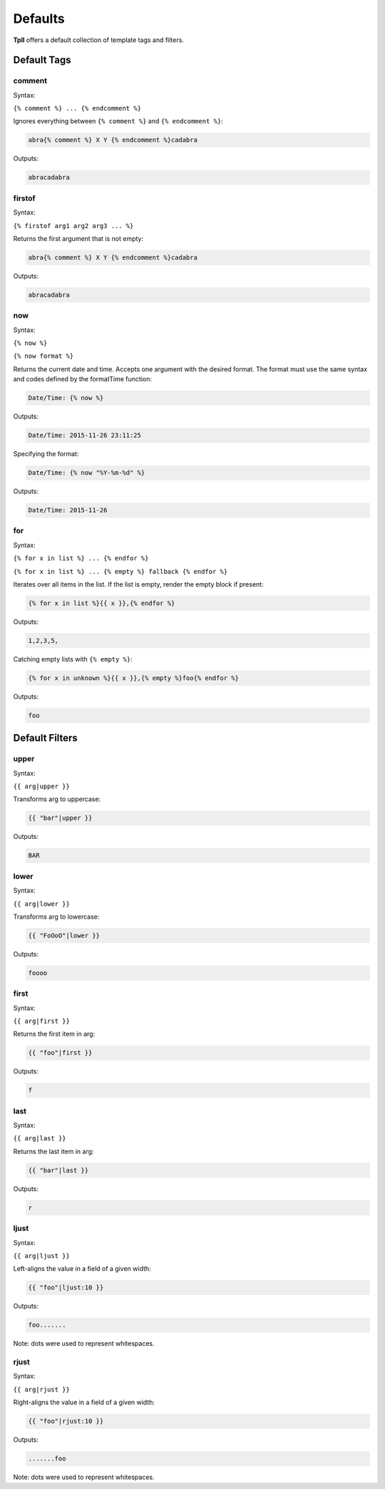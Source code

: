 Defaults
********

**Tpll** offers a default collection of template tags and filters.


Default Tags
============

comment
-------

Syntax:

``{% comment %} ... {% endcomment %}``

Ignores everything between ``{% comment %}`` and ``{% endcomment %}``:

.. code-block:: html

    abra{% comment %} X Y {% endcomment %}cadabra

Outputs:

.. code-block:: html

    abracadabra

firstof
-------

Syntax:

``{% firstof arg1 arg2 arg3 ... %}``

Returns the first argument that is not empty:

.. code-block:: html

    abra{% comment %} X Y {% endcomment %}cadabra

Outputs:

.. code-block:: html

    abracadabra

now
---

Syntax:

``{% now %}``

``{% now format %}``

Returns the current date and time. Accepts one argument with the desired
format. The format must use the same syntax and codes defined by the formatTime
function:

.. code-block:: html

    Date/Time: {% now %}

Outputs:

.. code-block:: html

    Date/Time: 2015-11-26 23:11:25

Specifying the format:

.. code-block:: html

    Date/Time: {% now "%Y-%m-%d" %}

Outputs:

.. code-block:: html

    Date/Time: 2015-11-26


for
---

Syntax:

``{% for x in list %} ... {% endfor %}``

``{% for x in list %} ... {% empty %} fallback {% endfor %}``

Iterates over all items in the list. If the list is empty, render the empty
block if present:

.. code-block:: html

    {% for x in list %}{{ x }},{% endfor %}

Outputs:

.. code-block:: html

    1,2,3,5,

Catching empty lists with ``{% empty %}``:

.. code-block:: html

    {% for x in unknown %}{{ x }},{% empty %}foo{% endfor %}

Outputs:

.. code-block:: html

    foo


Default Filters
===============

upper
-----

Syntax:

``{{ arg|upper }}``

Transforms arg to uppercase:

.. code-block:: html

    {{ "bar"|upper }}

Outputs:

.. code-block:: html

    BAR

lower
-----

Syntax:

``{{ arg|lower }}``

Transforms arg to lowercase:

.. code-block:: html

    {{ "FoOoO"|lower }}

Outputs:

.. code-block:: html

    foooo

first
-----

Syntax:

``{{ arg|first }}``

Returns the first item in arg:

.. code-block:: html

    {{ "foo"|first }}

Outputs:

.. code-block:: html

    f

last
----

Syntax:

``{{ arg|last }}``

Returns the last item in arg:

.. code-block:: html

    {{ "bar"|last }}

Outputs:

.. code-block:: html

    r

ljust
-----

Syntax:

``{{ arg|ljust }}``

Left-aligns the value in a field of a given width:

.. code-block:: html

    {{ "foo"|ljust:10 }}

Outputs:

.. code-block:: html

    foo.......

Note: dots were used to represent whitespaces.

rjust
-----

Syntax:

``{{ arg|rjust }}``

Right-aligns the value in a field of a given width:

.. code-block:: html

    {{ "foo"|rjust:10 }}

Outputs:

.. code-block:: html

    .......foo

Note: dots were used to represent whitespaces.
